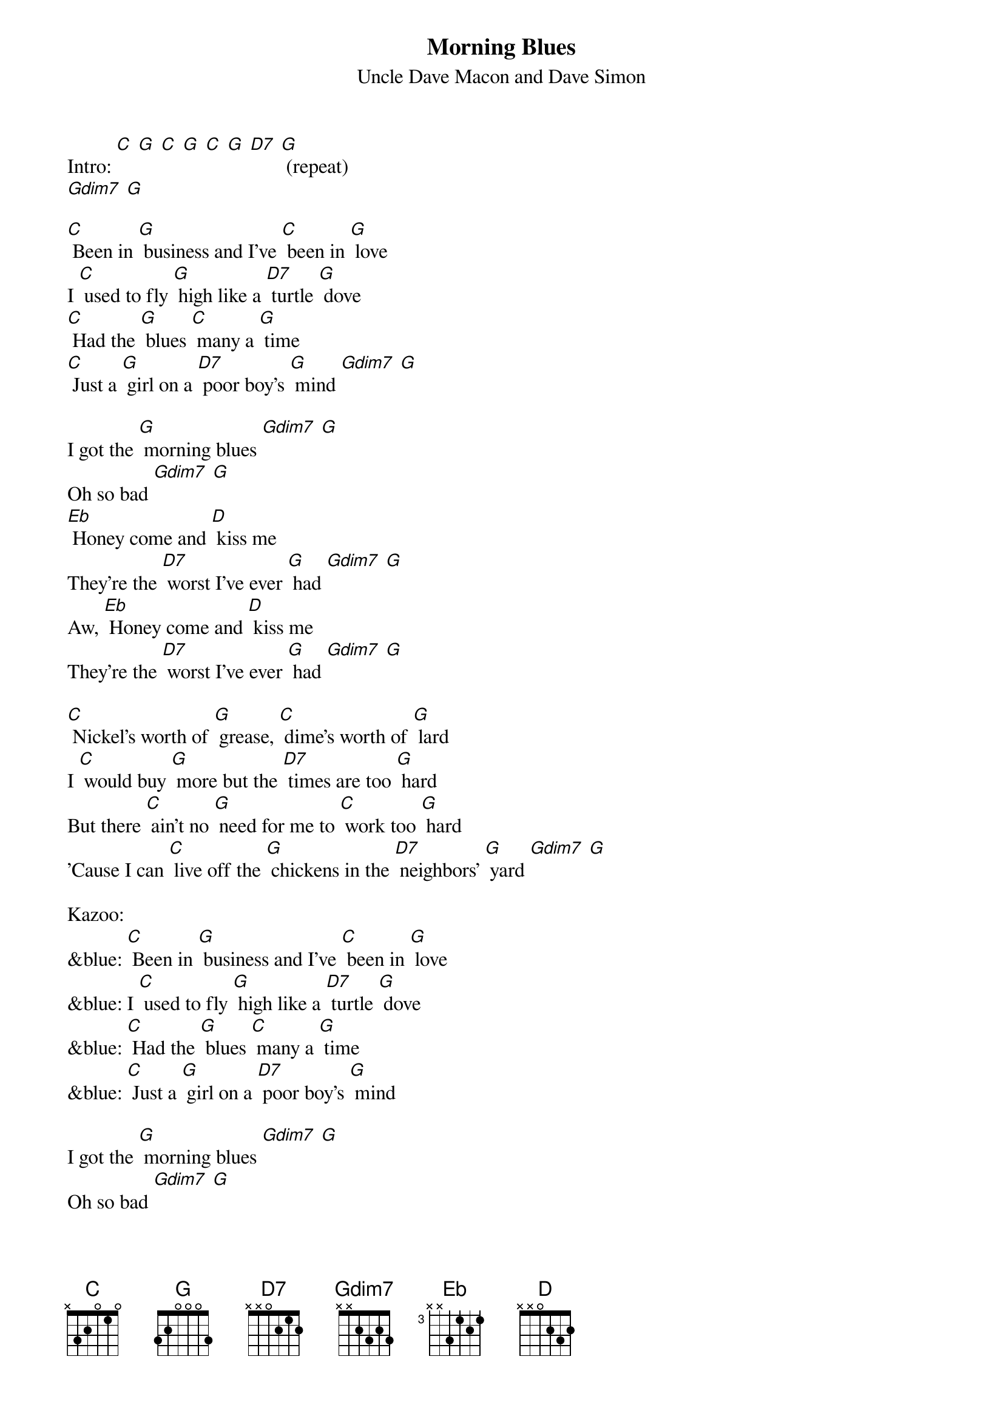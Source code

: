 {t: Morning Blues}
{st:Uncle Dave Macon and Dave Simon}

Intro: [C] [G] [C] [G] [C] [G] [D7] [G] (repeat)
[Gdim7] [G]

[C] Been in [G] business and I've [C] been in [G] love
I [C] used to fly [G] high like a [D7] turtle [G] dove
[C] Had the [G] blues [C] many a [G] time
[C] Just a [G] girl on a [D7] poor boy's [G] mind [Gdim7] [G]

I got the [G] morning blues [Gdim7] [G]
Oh so bad [Gdim7] [G]
[Eb] Honey come and [D] kiss me
They're the [D7] worst I've ever [G] had [Gdim7] [G]
Aw, [Eb] Honey come and [D] kiss me
They're the [D7] worst I've ever [G] had [Gdim7] [G]

[C] Nickel's worth of [G] grease, [C] dime's worth of [G] lard
I [C] would buy [G] more but the [D7] times are too [G] hard
But there [C] ain't no [G] need for me to [C] work too [G] hard
'Cause I can [C] live off the [G] chickens in the [D7] neighbors' [G] yard [Gdim7] [G]

Kazoo:
&blue: [C] Been in [G] business and I've [C] been in [G] love
&blue: I [C] used to fly [G] high like a [D7] turtle [G] dove
&blue: [C] Had the [G] blues [C] many a [G] time
&blue: [C] Just a [G] girl on a [D7] poor boy's [G] mind

I got the [G] morning blues [Gdim7] [G]
Oh so bad [Gdim7] [G]
Aw, [Eb] Honey come and [D] kiss me
They're the [D7] worst I've ever [G] had [Gdim7] [G]
Aw, [Eb] Honey come and [D] kiss me
They're the [D7] worst I've ever [G] had [Gdim7] [G]

[C] Woke up this [G] morning with a [C] pain in my [G] head
[C] So I [G] crawled right [D7] back in bed
A[C]lone in the [G] morning make you [C] feel so [G] bad
[C] Lonesome [G] blues make you [D7] feel so [G] sad [Gdim7] [G]

I got the [G] morning blues [Gdim7] [G]
Oh so bad [Gdim7] [G]
Aw, [Eb] Honey come and [D] kiss me
They're the [D7] worst I've ever [G] had [Gdim7] [G]
Aw, [Eb] Honey come and [D] kiss me
They're the [D7] worst I've ever [G] had [Gdim7] [G]

Kazoo outro:
&blue: Aw, [Eb] Honey come and [D] kiss me
&blue: They're the [D7] worst I've ever [G] had [Gdim7] [G]
